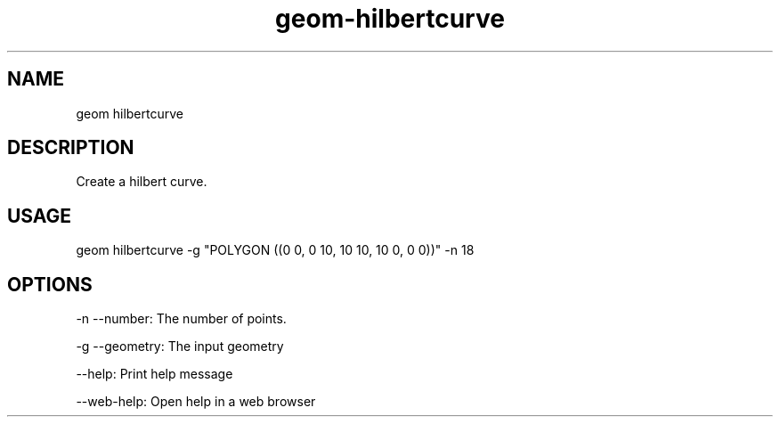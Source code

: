 .TH "geom-hilbertcurve" "1" "4 May 2012" "version 0.1"
.SH NAME
geom hilbertcurve
.SH DESCRIPTION
Create a hilbert curve.
.SH USAGE
geom hilbertcurve -g "POLYGON ((0 0, 0 10, 10 10, 10 0, 0 0))" -n 18
.SH OPTIONS
-n --number: The number of points.
.PP
-g --geometry: The input geometry
.PP
--help: Print help message
.PP
--web-help: Open help in a web browser
.PP
